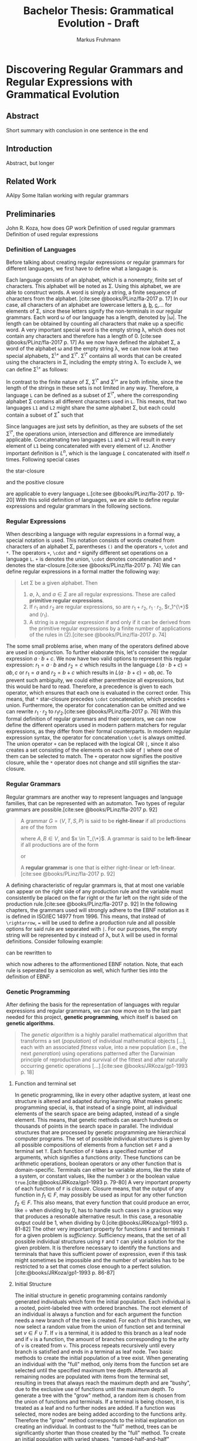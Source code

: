 #+title: Bachelor Thesis: Grammatical Evolution - Draft
#+description: Draft for bachelor thesis.
#+author: Markus Fruhmann
#+bibliography: references.bib

* Discovering Regular Grammars and Regular Expressions with Grammatical Evolution
** Abstract
Short summary with conclusion in one sentence in the end
** Introduction
Abstract, but longer
** Related Work
AAlpy
Some Italian working with regular grammars
** Preliminaries
John R. Koza, how does GP work
Definition of used regular grammars
Definition of used regular expressions

*** Definition of Languages
Before talking about creating regular expressions or regular grammars for different languages, we first have to define what a language is.

Each language consists of an alphabet, which is a nonempty, finite set of characters. This alphabet will be noted as \Sigma. Using this alphabet, we are able to construct words. A word is simply a string, a finite sequence of characters from the alphabet. [cite:see @books/PLinz/fla-2017 p. 17]
In our case, all characters of an alphabet are lowercase letters _a_, _b_, _c_,... for elements of \Sigma, since these letters signify the non-terminals in our regular grammars.
Each word \omega of our language has a length, denoted by |\omega|. The length can be obtained by counting all characters that make up a specific word. A very important special word is the empty string \lambda, which does not contain any characters and therefore has a length of 0. [cite:see @books/PLinz/fla-2017 p. 17]
As we now have defined the alphabet \Sigma, a word of the alphabet \omega and the empty string \lambda, we can now look at two special alphabets, \Sigma^{\+} and \Sigma^{\*}. \Sigma^{\*} contains all words that can be created using the characters in \Sigma, including the empty string \lambda. To exclude \lambda, we can define \Sigma^{\+} as follows:
\begin{equation}
\Sigma^{\+}=\Sigma^{\*} - {\lambda}.
\end{equation}
In contrast to the finite nature of \Sigma, \Sigma^{\*} and \Sigma^{\+} are both infinite, since the length of the strings in these sets is not limited in any way. Therefore, a language =L= can be defined as a subset of \Sigma^{\*}, where the corresponding alphabet \Sigma contains all different characters used in =L=. This means, that two languages =L1= and =L2= might share the same alphabet \Sigma, but each could contain a subset of \Sigma^{*} such that
\begin{equation}
L_{1} \cap L_{2} = \varnothing.
\end{equation}
Since languages are just sets by definition, as they are subsets of the set \Sigma^{\*}, the operations union, intersection and difference are immediately applicable. Concatenating two languages =L1= and =L2= will result in every element of =L1= being concatenated with every element of =L2=. Another important definition is $L^n$, which is the language $L$ concatenated with itself $n$ times. Following special cases
\begin{equation}
L^0 = {\lambda}\\
L^1 = L
\end{equation}
the star-closure
\begin{equation}
L^* = L^0 \cup L^1 \cup L^2 ...
\end{equation}
and the positive closure
\begin{equation}
L^+ = L^1 \cup L^2 ...
\end{equation}
are applicable to every language =L=.[cite:see @books/PLinz/fla-2017 p. 19-20]
With this solid definition of languages, we are able to define regular expressions and regular grammars in the following sections.

*** Regular Expressions
When describing a language with regular expressions in a formal way, a special notation is used. This notation consists of words created from characters of an alphabet \Sigma, parentheses =()= and the operators =+=, =\cdot= and =*=. The operators =+=, =\cdot= and =*= signify different set operations on a language =L=. =+= is denotes the union, =\cdot= denotes concatenation and =*= denotes the star-closure.[cite:see @books/PLinz/fla-2017 p. 74]
We can define regular expressions in a formal matter the following way:
#+begin_quote
Let \Sigma be a given alphabet. Then
1. \varnothing, \lambda, and $a \in \Sigma$ are all regular expressions. These are called *primitive regular expressions*.
2. If $r_1$ and $r_2$ are regular expressions, so are $r_1 + r_2$, $r_1 \cdot r_2$, $r_1^{\*}$ and $(r_1)$.
3. A string is a regular expression if and only if it can be derived from the primitive regular expressions by a finite number of applications of the rules in (2).[cite:see @books/PLinz/fla-2017 p. 74]
#+end_quote
The some small problems arise, when many of the operators defined above are used in conjunction. To further elaborate this, let's consider the regular expression $a \cdot b + c$. We now have two valid options to represent this regular expression: $r_1 = a \cdot b$ and $r_2 = c$ which results in the language $L(a \cdot b + c)= {ab,c}$ or $r_1=a$ and $r_2=b+c$ which results in $L(a \cdot b + c)={ab,ac}$. To prevent such ambiguity, we could either parenthesize all expressions, but this would be hard to read. Therefore, a precedence is given to each operator, which ensures that each one is evaluated in the correct order. This means, that =*= star-closure precedes =\cdot= concatenation, which precedes =+= union. Furthermore, the operator for concatenation can be omitted and we can rewrite $r_1 \cdot r_2$ to $r_1 r_2$.[cite:see @books/PLinz/fla-2017 p. 76]
With this formal definition of regular grammars and their operators, we can now define the different operators used in modern pattern matchers for regular expressions, as they differ from their formal counterparts. In modern regular expression syntax, the operator for concatenation =\cdot= is always omitted. The union operator =+= can be replaced with the logical OR =|=, since it also creates a set consisting of the elements on each side of =|= where one of them can be selected to match. The =+= operator now signifies the positive closure, while the =*= operator does not change and still signifies the star-closure.

*** Regular Grammars
Regular grammars are another way to represent languages and language families, that can be represented with an automaton. Two types of regular grammars are possible.[cite:see @books/PLinz/fla-2017 p. 92]
#+begin_quote
A grammar $G=(V,T,S,P)$ is said to be *right-linear* if all productions are of the form
\begin{equation}
A \rightarrow xB,\\
A \rightarrow x,
\end{equation}
where $A,B \in V$, and $x \in T_{\*}$. A grammar is said to be *left-linear* if all productions are of the form
\begin{equation}
A \rightarrow Bx,
\end{equation}
or
\begin{equation}
A \rightarrow x.
\end{equation}
A *regular grammar* is one that is either right-linear or left-linear.[cite:see @books/PLinz/fla-2017 p. 92]
#+end_quote
A defining characteristic of regular grammars is, that at most one variable can appear on the right side of any production rule and the variable must consistently be placed on the far right or the far left on the right side of the production rule.[cite:see @books/PLinz/fla-2017 p. 92]
In the following chapters, the grammars used will strongly adhere to the EBNF notation as it is defined in ISO/IEC 14977 from 1996. This means, that instead of =\rightarrow=, === will be used to define a production rule and all possible options for said rule are separated with =|=. For our purposes, the empty string will be represented by \epsilon instead of \lambda, but \lambda will be used in formal definitions. Consider following example:
\begin{equation}
A \rightarrow xA,\\
A \rightarrow xB,\\
B \rightarrow yB,\\
B \rightarrow \lambda,
\end{equation}
can be rewritten to
\begin{equation}
A = xA|xB;\\
B = yb|\epsilon;
\end{equation}
which now adheres to the afformentioned EBNF notation. Note, that each rule is seperated by a semicolon as well, which further ties into the definition of EBNF.

*** Genetic Programming
After defining the basis for the representation of languages with regular expressions and regular grammars, we can now move on to the last part needed for this project, *genetic programming*, which itself is based on *genetic algorithms*.
#+begin_quote
The /genetic algorithm/ is a highly parallel mathematical algorithm that transforms a set (/population/) of individual mathematical objects [...], each with an associated /fitness/ value, into a new population (i.e., the next /generation/) using operations patterned after the Darwinian principle of reproduction and survival of the fittest and after naturally occurring genetic operations [...].[cite:see @books/JRKoza/gp1-1993 p. 18]
#+end_quote

**** Function and terminal set
In genetic programming, like in every other adaptive system, at least one structure is altered and adapted during learning. What makes genetic programming special, is, that instead of a single point, all individual elements of the search space are being adapted, instead of a single element. This means, that genetic methods can search hundreds or thousands of points in the search space in parallel. The individual structures that are processed by genetic programming are hierarchical computer programs. The set of possible individual structures is given by all possible compositions of elements from a function set =F= and a terminal set =T=. Each function of =F= takes a specified number of arguments, which signifies a functions /arity/. These functions can be arithmetic operations, boolean operators or any other function that is domain-specific. Terminals can either be variable atoms, like the state of a system, or constant values, like the number =3= or the boolean value =true=.[cite:@books/JRKoza/gp1-1993 p. 79-80]
A very important property of each function of =F= is /closure/. Closure means, that the output of any function in $f_1 \in F$, may possibly be used as input for any other function $f_2 \in F$. This also means, that every function that could produce an error, like $\div$ when dividing by 0, has to handle such cases in a gracious way that produces a resonable alternative result. In this case, a resonable output could be 1, when dividing by 0.[cite:@books/JRKoza/gp1-1993 p. 81-82]
The other very important property for functions =F= and terminals =T= for a given problem is /sufficiency/. Sufficiency means, that the set of all possible individual structures using =F= and =T= can yield a solution for the given problem. It is therefore necessary to identify the functions and terminals that have this sufficient power of expression, even if this task might sometimes be impossible and the number of variables has to be restricted to a set that comes close enough to a perfect solution.[cite:@books/JRKoza/gp1-1993 p. 86-87]

**** Initial Structure
The initial structure in genetic programming contains randomly generated individuals which form the initial population. Each individual is a rooted, point-labeled tree with ordered branches. The root element of an individual is always a function and for each argument the function needs a new branch of the tree is created. For each of this branches, we now select a random value from the union of function set and terminal set $v \in F \cup T$. If =v= is a terminal, it is added to this branch as a leaf node and if =v= is a function, the amount of branches corresponding to the arity of =v= is created from =v=. This process repeats recursively until every branch is satisfied and ends in a terminal as leaf node. Two basic methods to create the initial population of a tree exist. When generating an individual with the "full" method, only items from the function set are selected until the specified maximum tree depth. Afterwards all remaining nodes are populated with items from the terminal set, resulting in trees that always reach the maximum depth and are "bushy", due to the exclusive use of functions until the maximum depth. To generate a tree with the "grow" method, a random item is chosen from the union of functions and terminals. If a terminal is being chosen, it is treated as a leaf and no further nodes are added. If a function was selected, more nodes are being added according to the functions arity. Therefore the "grow" method corresponds to the initial explanation on creating an individual. In contrast to the "full" method, trees can be significantly shorter than those created by the "full" method. To create an initial population with varied shapes, "ramped-half-and-half" combines the full and grow method. Using ramped-half-and-half, trees are generated in the range of depth 2 and the maximum tree depth and creation switches between the full and grow methods. This results in half the populatio created with the full, and half the population created with the grow method.[cite:@books/JRKoza/gp1-1993 p. 91-93]

**** Fitness
The fitness of an individual in nature is the probability of survival until the age of reproduction, so that offspring can be created. In the artificial world of algorithms, fitness defines how different operations are applied to our structures. The common approach for doing this requires us to assign a fitness value to each individual of our population. To calculate our fitness value, we usually evaluate a set of fitness cases with a given individual and determine how well this individual did perform the specific task.[cite:@books/JRKoza/gp1-1993 p. 94-95]

***** f1-score
The f1-score consists of two basic measures, /precision/ and /recall/. Precision is defined as the fraction of relevant items in relation to the total of retrieved items.[cite:@journals/IKlampanos/ir-2009 p. 154-155]
In our case, we can take a look at our fitness cases and determine how many of them returned a "truthy" value. Furthermore, we need two sets of fitness cases, "true" cases and "wrong" cases, where "true" cases should return true when evaluated with an individual and "false" cases should return false.
| Evaluation result $rightarrow$ |                   |                   |
| Expected result $downarrow$    | positive          | negative          |
|--------------------------------+-------------------+-------------------|
| positive                       | true-positive TP  | false-negative FN |
| negative                       | false-positive FP | true-negative TN  |
\begin{equation}
\text{Precision}=\frac{text{#(relevant items retrieved)}}{text{#(retrieved items)}}=P(text{relevant}|text{retrieved})
\end{equation}
To account for the result of our fitness cases, precision can also be defined as
\begin{equation}
\text{Precision}=\frac{text{#TP}}{text{#TP}+text{#FP}}.
\end{equation}
Recall on the other hand is the amount of relevant documents amongst those that have been retrieved.
\begin{equation}
\text{Recall}=\frac{text{#(relevant items retrieved)}}{text{#(relevant items)}}=P(text{retrieved}|text{relevant})
\end{equation}
This results in following formula for recall
\begin{equation}
\text{Precision}=\frac{text{#TP}}{text{#TP}+text{#FN}}.
\end{equation}
[cite:@journals/IKlampanos/ir-2009 p. 155]
We can now combine precision and recall to trade them off against each other, so that we get a high amount true positives while tolerating only a small amount of false positives. A good measure which achieves this is the /F measure/, which results in the /f1-score/, if precision and recall are evenly weighted.
\begin{equation}
F_{\beta = 1} = 2 \times \frac{P \times R}{P + R}
\end{equation}
This results in values between 0 and 1, where 1 signifies a perfect score.[cite:@journals/IKlampanos/ir-2009 p. 156]

**** Reproduction
Reproduction lies at the basis of Darwinian natural selection and it is asexual, as it only operates on one individual. In reproduction, a single individual is selected from a population and is copied as-is to the next generation. There exist a few ways to select an individual, but in our case, /tournament selection/ is being used. In order to apply tournament selection, a specified amount of individuals is selected from the population. Typically two individuals are being selected and the one with the better fitness value will be chosen.[cite:@books/JRKoza/gp1-1993 p. 99-100]

**** Crossover
The crossover operation works on two individuals at a time by combining parts taken from each parent, therefore it is a sexual operation. Crossover always uses two individuals and produces two individuals as offspring. In this project, tournament selection is being used to select both parent individuals from a generation, however, like reproduction, other methods to select an individual can be applied as well. In each of the parent individuals, a crossover point is determined at random and the subtree of parent =B= replaces the subtree at the crossover point of parent =A=. The same happens for parent =B=, where the selected subtree is replaced by the subtree in parent =A=. It is important to note, that this operation is non-destructive and preserves =A= and =B= without altering them. The newly created offspring has to pass a size check, which is done via maximum tree depth. If one or both of the offspring are too deep, an equal amount of parent programs will reproduce into the next generation. This mechanism exists to prevent a high increase in computation time due to a few large individuals.[cite:@books/JRKoza/gp1-1993 p. 101-104]

**** Mutation
Mutation introduces random changes in an individual. For this to happen, a single individual is selected from the population with tournament selection. To execute the mutation a random point within the individual is chosen and the whole subtree is replaced with a new randomly created one. This new subtree is created with the same method, as the initial population and the maximum depth of this subtree is typically the same as the one used to create individuals of the initial population as well. However, it is important to note, that mutation should play a minor role in genetic programming as it is relatvely unimportant.[cite:@books/JRKoza/gp1-1993 p. 105-106]
This project also includes a special form of mutation, /subtree deletion/, where a whole subtree, which has been selected at random, is replaced with a terminal. This can be used if each generation introduces larger and larger individuals and it aims to reduce this bloat.

**** Termination criterion
Even though genetic programming could evolve endlessely like nature, we are more interested in retrieving the best result if a fixed termination criterion is met or a predetermined number of generations has been exhausted. The termination criterion is mostly a problem-specific success predicate, which often requires a solution that solves the given problem with 100%-correctness. If we are unable to determine a correct solution, we can either select a lower criterion, or, if that proves impossible as well, we can omit it completely and merely analyze the results after the algorithm was run for =G= generations.[cite:@books/JRKoza/gp1-1993 p. 113]

**** Result designation
In result designation we simply present the best individual of the run. For our purposes, this is either the individual that satisfied the termination criterion or the best-of-run after running =G= generations. This best-of-run individual is only based on caching the best-so-far individual after each generation.[cite:@books/JRKoza/gp1-1993 p. 113]

** Methodology
This chapter will focus on the implementation details of a genetic programming system for regular grammars as well as regular expressions. The first part will focus on the general implementation of the algorithm and the provided utility functions, while the second and third part will resolve around the implementation of regular expressions and regular grammars respectively.

*** Generic kernel
The generic kernel of the genetic programming system is responsible for all parts that are problem independent. The tasks of the kernel are generating an initial population, selecting individual elements and applying the operations reproduction, crossover and mutation, as well as keeping track of the best-of-run individual and presenting the final result. For all this steps it uses a supplied terminal and function set as well as problem specific functions for fitness measurement and the termination criterion, which have to be supplied when starting a run. This generic kernel is mainly a port of John R. Koza's LISP implementation which can be found in [cite:Appendix C @books/JRKoza/gp1-1993 p. 735-755]. Only minor tweaks were added to this algorithm in order to better solve the problems at hand, but this tweaks are applicable to other problems as well, as they are fairly generic. The first addition is the possibility to use an optional optimizer function, which can be used to simplify a given individual before adding it to a population. If no optimizer is needed, the ~identity~ function should be supplied, as it simply returns the given individual. Another addition is the requirement to implement a pretty print function for each problem, which should give each specific implementation the power to present the results for each generation in a meaningful and readable way. The last addition is the special mutation operation of subtree deletion, which replaces a randomly selected mutation point in the individual with a terminal value.
There are also some functions that have been omitted from the original code, like the ~normalize-fitness-of-population~ function, as this is not needed when determining the fitness with the f1-score. Fitness proportionate selection and fitness proportionate selection with over selection have not been implemented as well, since only tournament selection will be used. Some parts of the algorithm have been adapted to better suit the Clojure way of coding and usage experience. This is the reason why instead of supplying a function which sets all necessary parameters to run the genetic programming system, a config struct and the requirement to provide parameters directly as input was chosen, as it provided an easier environment to experiment with different parameters in Clojures interactive environment, the REPL (Read-Evaluate-Print-Loop). In general, the implementation should not differ to much from the original in terms of functionality, while offering the possibility to easily extend it to include the omitted parts.

**** Utility functions
A small set of utility functions has been implemented, which make working with the data structures used within the genetic programming system easier. This should provide a small overview over these functions and their usage.

***** Retrieving terminals from word maps
The primary datastructure provided to the genetic programming system is a map of valid and invalid words.
#+begin_src clojure
{:valid-words ["aa" "a" "aab" "" ...]
 :invalid-words ["b" "bb" "bba" "ba" ...]}
#+end_src
However, this list of words cannot be processed by the genetic programming system, because it only works on functions and terminals. Therefore, the function ~get-terminals-from-map~ extracts the unique set of terminals by first extracting all words of the map into a single vector with ~get-words-from-map~ and then retrieving the terminals with ~get-terminals~. Get terminals concatenates all elements of the provided collection and then converts the string to a set, which only preserves unique characters. These unique characters are then returned as a vector of strings.

***** in?
Since Clojure has no function in its core library, that checks if an element is part of a collection, this function provides a shorthand for the common implementation of this functionality.

***** map-tree
~map-tree~ is an extension of the ~map~ function, which operates on a tree instead of a collection. It traverses each node while applying a function f and returns the result of this operation.

***** f1-score
~f1-score~ is the implementation of the f1-score measure, as previously defined. It recieves a map of evaluated valid and invalid words together with a function that is able to transform this map into the amount of true and false values. This count is then used to calculate the f1-score according to the predefined formulat.

***** median
The ~median~ function recieves a collection of integers or floating point numbers and calculates the median by sorting the collection and either selecting the value in the middle or by calculating the average of the two values in the middle.

***** generate-word-map
This function takes two regular expressions, one which matches words that are valid and one which only matches invalid words. It then applies these regular expressions to a generator and generates the specified amount of strings. It is also possible to supply a map with previously created words, where it will attempt to create additional words until the specified amount is satisfied.

***** boolean-reducer
The ~boolean-reducer~ is one of the functions that can be supplied to ~f1-score~ in order to retrieve the true and false values from a map. ~k1~ and ~k2~ are used, so that the caller of this function is able to specify the keys of the created map. A value is counted as true, if it is truthy by Clojures's standards.

*** Regular expressions
The following section describing the implementation of regular expressions for genetic programming is divided in two parts. The first part will briefly introduce the used operations of regular expressions, while the following parts will focus on the implementation details of required functions to efficiently run the genetic programming system.

**** Definitions
As for any problem presented to a genetic programming system, terminal and function set provide the basis for successful evolution. The terminal set for regular expressions is rather simple, as it should consist of a unique set of characters which the different meta symbols of regular expressions are applied to. Regex allows for many different meta symbols, like operators, scopes and groups, but a small subset will be sufficient for our purposes and serve as a function set.
- =*=: capture the preceding token or group 0 to \infin times.
- =+=: captures the preceding token or group 1 to \infin times.
- =?=: captures the preceding token 0 or 1 times.
- =|=: logical OR, combines preceding and following token.
- =&=: logical AND, combines preceding and following token.

  As all of these operators are supplied to the genetic programming system as functions, an arity has to be assigned to each of them. This can quite easily be achieved, as each of these operators either exclusively influences the preceding token, or the following token as well. =*=, =+= and =?= are 1-ary (unary) and =|= and =&= can be defined as 2-ary (binary) functions.

**** Fitness
Before determining the best individual of a population, the performance of each individual has to be evaluated. To evaluate our regular expressions, constructing a regex string from our trees is necessary. Every predefined function must be resolved correctly, in order to produce the desired regular expression and to ensure the validity of the result.

***** =&= function
The =&= function is the simplest to resolve, since the =&= itself is not present in regex syntax and it merely combines both of it's parameters into a single string.
#+begin_example
("&" "a" "b") => "(ab)"
#+end_example
As already shown above, all functions will be wraped as groups, to ensure that the expected result is being produced.

***** =|= function
The =|= function is a little bit more difficult to process, since the =|= symbol itself has to be placed between it's two arguments.
#+begin_example
("|" "a" "b") => "(a|b)"
#+end_example
Grouping is applied as well to ensure consistency.

***** Operator functions =*=, =+= and =?=
All operator functions =*=, =+= and =?= can be implemented the same. Each of these functions has one argument and after all processing is applied, the operator should be after the argument.
#+begin_example
("*" "a") => "a*"
("+" "b") => "b+"
("?" ("&" "a" "b")) => "(ab)?"
#+end_example
For operators, no grouping is applied, since it isn't needed for single arguments and structures that combine two tokens like =&= already apply grouping.

**** Fitness (continued)
The conversion according to these rules is applied in ~tree->regex-str~, which uses the rewrite functionality of ~meander~ together with the following rules to create the desired structure, which is a vector of strings, which only has to be flattened and joined together to create a valid regular expression.
#+begin_src clojure
   [:* ?t] [?t "*"]
   [:+ ?t] [?t "+"]
   [:? ?t] [?t "?"]
   [:& ?a ?b] ["(?:" ?a ?b ")"]
   [:| ?a ?b] ["(?:" ?a "|" ?b ")"]
#+end_src
~rewrite~ rules can be defined in a style that very closely resembles logic programming languages like Prolog. A rule matches the left side of its definition and returns the right hand side as result. Variables start with ~?~ and are substituted accordingly.

The resulting regular expression is applied to each of the words in the word map by matching the pattern on each string.
#+begin_src clojure
(let [pattern (re-pattern regex-str)]
    (map #(-> pattern (re-matches %)) string-list))
#+end_src
This results in list of values that contains either the match or ~nil~ for each string. This result is the supplied to the ~f1-score~ function together with the ~boolean-reducer~, which returns true for a match and false for ~nil~. The fitness function finally returns the score determined by ~f1-score~.

**** Optimizing regular expressions
 A big caveat of generating regular expressions with genetic programming is, that it can result in expressions with very poor performance. In order to preserve computation time, some optimizations based on rules have been implemented. The first performance problem is related to groups, as simple round braces =()= will create capture groups which will always store the matched value separately. Since we don't need any captured value and are only interested in the final match, we can safely ignore such capture groups. Therefore, we turn all automatically created groups into non-capturing groups =(?:)= which will not store their matched values.
 The next step to optimize regular expressions is to reduce duplicates of the operators =*=, =+= and =?=. Consider the following regular expressions:
 #+begin_example
 ((a*)*)*
 (a+)+
 (((a?)?)?)?
 #+end_example
 Nesting the same operator in this way does not improve the regular expression. Instead, it reduces readability and introduces unnecessary complexity.
 To solve this problem, all trees generated for regular expressions will be preprocessed by using the ~rewrite~ functionality of ~meander~.
 Following rules are used to rewrite the regular expressions from above:
 #+begin_src clojure
   [:* [:* ?t]] [:* ?t]
   [:+ [:+ ?t]] [:+ ?t]
   [:? [:? ?t]] [:? ?t]
 #+end_src
 These rules will unnest the corresponding tree structure and transform it into our desired result:
 #+begin_example
 [:* [:* "a"]] -> [:* "a"]
 #+end_example

 The next group of patterns that can easily be simplified, are those that result in a 0-to-n match =*=. These patterns are any combination of =+= and =?= and any combination of =+= and =?= with =*=.
 #+begin_src clojure
   [:+ [:? ?t]] [:* ?t]
   [:? [:+ ?t]] [:* ?t]
   [:+ [:* ?t]] [:* ?t]
   [:* [:+ ?t]] [:* ?t]
   [:? [:* ?t]] [:* ?t]
   [:* [:? ?t]] [:* ?t]
 #+end_src
 The same simplification rules can be applied when the same value is on both sides of =&= and =|= like this
 #+begin_src clojure
   [:& [:+ ?t] [:? ?t]] [:* ?t]
   [:| [:+ ?t] [:* ?t]] [:* ?t]
    ...
 #+end_src
 Some expressions combined with =&= result in the operator =+= and can therefore be extracted.
 #+begin_src clojure
   [:& [:+ ?t] ?t] [:+ ?t]
   [:& ?t [:+ ?t]] [:+ ?t]
   [:& [:* ?t] ?t] [:+ ?t]
   [:& ?t [:* ?t]] [:+ ?t]
 #+end_src
 The we can extract an expression with an operator as well, if the operator is only applied to one side of an =|=.
 #+begin_src clojure
   [:| [?o ?t] ?t] [?o ?t]
   [:| ?t [?o ?t]] [?o ?t]
 #+end_src
 If operators are outside of =&= or =|=, we can pull them into the expression to apply the rules from above to the tokens of =&= and =|=.
 #+begin_src clojure
    [:* [?o ?a ?b]] [?o [:* ?a] [:* ?b]]
    [:+ [?o ?a ?b]] [?o [:+ ?a] [:+ ?b]]
    [:? [?o ?a ?b]] [?o [:? ?a] [:? ?b]]
 #+end_src
 We can also simplify logical expressions according to distributivity.
 #+begin_src clojure
    [:& [:| ?a ?b] [:| ?c ?a]] [:| ?a [:& ?b ?c]]
    [:| [:& ?a ?b] [:& ?a ?c]] [:& ?a [:| ?b ?c]]
 #+end_src
 As a last step, we can try to extract operators from =&= and =|= if they are applied to both contained tokens.
 #+begin_src clojure
    [:& [?o ?a] [?o ?b]] [?o [:& ?a ?b]]
    [:| [?o ?a] [?o ?b]] [?o [:| ?a ?b]]
 #+end_src

**** Termination predicate
The termination predicate determines at which point a single individual, namely the best of generation, is sufficient enough to solve a given problem. For regular expressions, following termination predicate has been defined.
#+begin_src clojure
  (when (>= (:score best-of-gen) 0.99)
    (->> population
         (map #(:size %))
         (utils/median)
         (<= (:size best-of-gen))))
#+end_src clojure

We first determine if a given best of generation individual achies a score =S= of at least 0.99. The number 0.99 was chosen, as the floating point operations done in ~f1-score~ can return values smaller than 1 due to imprecise calculations. A score =S= of 0.99 or better is not sufficient, since we want an individual that is as small as possible as well. Therefore the median of the size of the population is calculated, where the current best of generation individual should have a size that is lower or equal to the median.

*** Regular grammars
The last section of this chapter describes how the creation of regular grammars has been implemented for genetic programming. The first part contains some general definitions, while the following parts will explain the implementation in greater detail.

**** Definitions
In contrast to regular expressions, where the terminal set consisted of a set of unique characters, a different approach is used for regular grammars. Where regular expressions used single characters as terminals, production rules will be used as terminals for regular grammars. A production rule is implemented as a map with four entries. A non-terminal, which is on the left hand side of a rule, a terminal, which is created or matched by this rule and a reference, which is used to link to other production rules and for recursion.
#+begin_src clojure
{:non-terminal :A
 :terminal "a"
 :reference :B}
#+end_src
Furthermore, two functions are provided to the function set, === and =&=.
- === returns the rule it has as parameter
- =&= returns the two rules in a single string
The arity for these pseudo-functions is unary for === and binary for =&=.

**** Terminal set
Since the terminal set for regular grammars consists of production rules, some helper functions are needed to create all combinations of a supplied number of terminals and non-terminals.

***** generate-non-terminals
This function aids in the flexible creation of a list of non-terminals as characters. It produces the specified amount of non-terminals, but not more than the latin alphabet.

***** create-rules-for-refs
Uses a given non-terminal and terminal to create a collection of rules with ~create-rule~, where each rule references one of the element in ~non-terminal-refs~.

***** generate-rule-set
~generate-rule-set~ iterates over a set of non-terminals and a set of terminals to an exhaustive list of all possible combinations of rules. First, a rule with a given terminal without a reference and a rule which results in \epsilon, the empty set, is created. Then all possible combinations with the other non-terminals is created with ~create-rules-for-refs~. All of the created rules are combined and appended to the result list. If the terminal set is empty and there are still non-terminals in the non-terminal set, we supply a full set of the same terminals again.

***** create-terminal-set
This function receives a non-terminal set and a word map, retrieves all unique characters from the word map and generates all possible rules with ~generate-rule-set~.

**** Fitness



** Experiments
Run and result of program
First, show the optimal solutions, based on the converted dfa's from AAlpy and the ICANN paper
Then show the results of executing the program with short explanations




**** Control parameters
In order to create comparable results across all evalulated problems, the same set of control parameters is used to evaluate each of them. As there exist some parameters that have already been tried and tested, the control parameters suggested by John R. Koza will be used except for those where additional information has been provided.
- The population size is 500 individuals.
- The maximum number of generations is 50, where the initial generation is used as generation 0, so that there are 51 generations in total.
- The probability of mutation is 0.01. This is different from John R. Koza's recommendations, because we want to allow the usage of subtree deletion.
- The probability of reproduction is 0.09, which allows for 1% of the new generation to be created by mutation.
- The probability of crossover is 0.9.
- When executing crossover, 90% of the time a function will be selected as crossover point an 10% of the time any point can be selected for crossover.
- The maximum depth for crossover offspring is 17.
- The maximum depth for the individual generation as well as mutation is 6.
- The method to generate the initial population is ramped half-and-half.
- The method of mutation is subtree deletion.
- The method of selection in all cases is tournament selection.
- The fitness measure is created using the f1-score.
  [cite:@books/JRKoza/gp1-1993 p. 114]

** Conclusion
What is the conclusion i.e. is it feasible to generate regular grammars this way?
** Acknowledgments
Thanks to Ben Sless from the Clojurians Slack!

**** Examples for REGEX
This section provides small example rulesets and their possible graph based representation using regular expressions.

***** Recursive rules
The following regular grammar ruleset produces only words containing the letter =a=. A word consists of at least one a.

- V_{T} = {_a_}
- V_{N} = {S, A}

- S \rightarrow A
- A \rightarrow _a_ A
- A \rightarrow _a_

The graph representation of a regular grammar for this ruleset could look like this:
#+begin_src clojure
("+" "a") ;; produces the regular expression '(a)+'
#+end_src

Another possible solution could be:
#+begin_src clojure
("&" "a" ("*" "a")) ;; produces the regular expression 'a(a)*'
#+end_src

***** Circular rules
The next ruleset defines a regular grammar, that produces any number of =ab=. The empty word \epsilon is allowed as well.

- V_{N} = {_a_, _b_}
- V_{T} = {S, A, B}

- S = A
- A = aB
- A = \epsilon
- B = bA

Following graph could represent this ruleset:
#+begin_src clojure
;; produces the regular expression '(ab)*'
("*"
  ("&" "a" "b"))
#+end_src

***** Exit conditions
The previous ruleset should now be expanded, so that at least one pair =ab= should be produced.

- V_{N} = {_a_, _b_}
- V_{T} = {S, A, B, C}

- S \rightarrow A
- A \rightarrow aB
- A \rightarrow aC
- B \rightarrow bA
- C \rightarrow b

This could yield the following graph:
#+begin_src clojure
("+"
  ("&" "a" "b"))
#+end_src

**** Difficulties
Representing regular grammars with regular expressions was very straightforward so far, but regular expressions come with their own difficulties. For better display, following rules are given:

- V_{N} = {_a_, _b_}
- V_{T} = {S, A, B}

- S \rightarrow A
- A \rightarrow aB
- A \rightarrow \epsilon
- B \rightarrow bA
- B \rightarrow \epsilon

These rules are very similar to our previous examples, but now any alteration of =a= and =b= is allowed. For example =a= and =aba= are valid as well. This combination can be represented using regex, but the expression is already harder to read:
#+begin_src clojure
;; produces '((ab)*)a?'
("&"
  ("*"
    ("&" "a" "b"))
  ("?" "a"))
#+end_src
